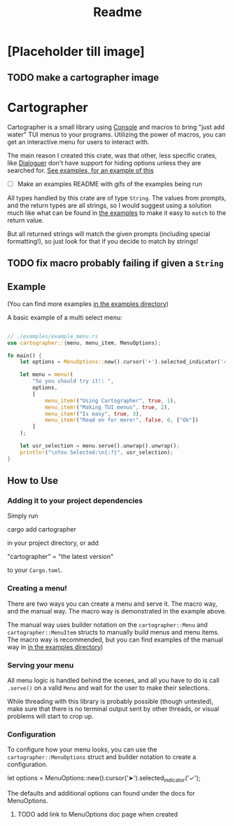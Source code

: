 #+title: Readme

* [Placeholder till image]
** TODO make a cartographer image
* Cartographer
Cartographer is a small library using [[https://crates.io/crates/console][Console]] and macros to bring "just add water" TUI menus to your programs.
Utilizing the power of macros, you can get an interactive menu for users to interact with.

The main reason I created this crate, was that other, less specific crates, like [[https://docs.rs/dialoguer/latest/dialoguer/][Dialoguer]] don't have support for hiding options unless they are searched for. [[https://github.com/Nickiel12/cartographer/tree/main/examples][See examples, for an example of this]]

- [ ] Make an examples README with gifs of the examples being run

All types handled by this crate are of type ~String~. The values from prompts, and the return types are all strings, so I would suggest using a solution much like what can be found in [[https://github.com/Nickiel12/cartographer/blob/main/examples/enum_matching_results.rs][the examples]] to make it easy to ~match~ to the return value.

But all returned strings will match the given prompts (including special formatting!), so just look for that if you decide to match by strings!

** TODO fix macro probably failing if given a ~String~

** Example
(You can find more examples [[https://github.com/Nickiel12/cartographer/tree/main/examples][in the examples directory]])

A basic example of a multi select menu:
#+begin_src rust

// ./examples/example_menu.rs
use cartographer::{menu, menu_item, MenuOptions};

fn main() {
    let options = MenuOptions::new().cursor('➤').selected_indicator('✓');

    let menu = menu!(
        "So you should try it!: ",
        options,
        [
            menu_item!("Using Cartographer", true, 1),
            menu_item!("Making TUI menus", true, 2),
            menu_item!("Is easy", true, 3),
            menu_item!("Read on for more!", false, 0, ["Ok"])
        ]
    );

    let usr_selection = menu.serve().unwrap().unwrap();
    println!("\nYou Selected:\n{:?}", usr_selection);
}

#+end_src

[[./demo.gif]]

** How to Use
*** Adding it to your project dependencies
Simply run
#+begin_ sh
cargo add cartographer
#+end_sh
in your project directory, or add
#+begin_toml options
"cartographer" = "the latest version"
#+end_toml
to your ~Cargo.toml~.

*** Creating a menu!
There are two ways you can create a menu and serve it. The macro way, and the manual way. The macro way is demonstrated in the example above.

The manual way uses builder notation on the ~cartographer::Menu~ and ~cartographer::MenuItem~ structs to manually build menus and menu items. The macro way is recommended, but you can find examples of the manual way in [[https://github.com/Nickiel12/cartographer/blob/main/examples/manual_menu.rs][in the examples directory]])

*** Serving your menu
All menu logic is handled behind the scenes, and all you have to do is call ~.serve()~ on a valid ~Menu~ and wait for the user to make their selections.

While threading with this library is probably possible (though untested), make sure that there is no terminal output sent by other threads, or visual problems will start to crop up.


*** Configuration
To configure how your menu looks, you can use the ~cartographer::MenuOptions~ struct and builder notation to create a configuration.

#+begin_rust
    let options = MenuOptions::new().cursor('➤').selected_indicator('✓');
#+end_rust

The defaults and additional options can found under the docs for MenuOptions.

**** TODO add link to MenuOptions doc page when created
